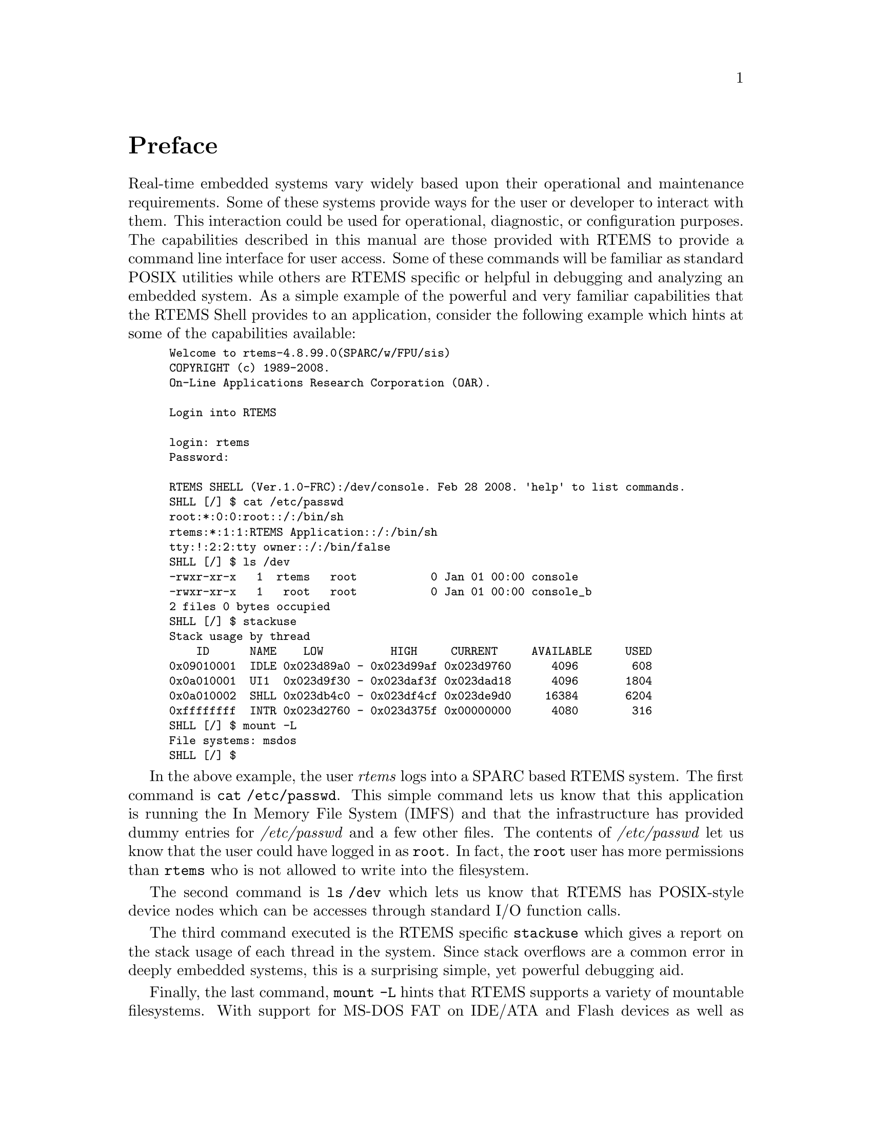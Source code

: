 @c
@c  COPYRIGHT (c) 1988-2008.
@c  On-Line Applications Research Corporation (OAR).
@c  All rights reserved.
@c
@c  $Id: preface.texi,v 1.2 2008/02/29 00:23:04 joel Exp $
@c

@ifinfo
@node Preface, Configuration and Initialization, Top, Top
@end ifinfo
@unnumbered Preface

Real-time embedded systems vary widely based upon their 
operational and maintenance requirements. Some of these
systems provide ways for the user or developer to interact
with them.  This interaction could be used for operational,
diagnostic, or configuration purposes.  The capabilities
described in this manual are those provided with RTEMS to
provide a command line interface for user access.  Some
of these commands will be familiar as standard POSIX utilities
while others are RTEMS specific or helpful in debugging
and analyzing an embedded system. As a simple example of
the powerful and very familiar capabilities that the RTEMS
Shell provides to an application, consider the following 
example which hints at some of the capabilities available:

@smallexample
Welcome to rtems-4.8.99.0(SPARC/w/FPU/sis)
COPYRIGHT (c) 1989-2008.
On-Line Applications Research Corporation (OAR).

Login into RTEMS

login: rtems
Password: 

RTEMS SHELL (Ver.1.0-FRC):/dev/console. Feb 28 2008. 'help' to list commands.
SHLL [/] $ cat /etc/passwd
root:*:0:0:root::/:/bin/sh
rtems:*:1:1:RTEMS Application::/:/bin/sh
tty:!:2:2:tty owner::/:/bin/false
SHLL [/] $ ls /dev
-rwxr-xr-x   1  rtems   root           0 Jan 01 00:00 console 
-rwxr-xr-x   1   root   root           0 Jan 01 00:00 console_b 
2 files 0 bytes occupied
SHLL [/] $ stackuse
Stack usage by thread
    ID      NAME    LOW          HIGH     CURRENT     AVAILABLE     USED
0x09010001  IDLE 0x023d89a0 - 0x023d99af 0x023d9760      4096        608
0x0a010001  UI1  0x023d9f30 - 0x023daf3f 0x023dad18      4096       1804
0x0a010002  SHLL 0x023db4c0 - 0x023df4cf 0x023de9d0     16384       6204
0xffffffff  INTR 0x023d2760 - 0x023d375f 0x00000000      4080        316
SHLL [/] $ mount -L
File systems: msdos 
SHLL [/] $ 
@end smallexample

In the above example, the user @i{rtems} logs into a
SPARC based RTEMS system.  The first command is 
@code{cat /etc/passwd}.  This simple command lets us
know that this application is running the In Memory
File System (IMFS) and that the infrastructure has 
provided dummy entries for @i{/etc/passwd} and a few
other files.  The contents of @i{/etc/passwd} let
us know that the user could have logged in as @code{root}.
In fact, the @code{root} user has more permissions
than @code{rtems} who is not allowed to write into the
filesystem.  

The second command is @code{ls /dev} which lets us
know that RTEMS has POSIX-style device nodes which
can be accesses through standard I/O function calls.

The third command executed is the RTEMS specific 
@code{stackuse} which gives a report on the stack
usage of each thread in the system.  Since stack
overflows are a common error in deeply embedded systems,
this is a surprising simple, yet powerful debugging aid.

Finally, the last command, @code{mount -L} hints that
RTEMS supports a variety of mountable filesystems. With
support for MS-DOS FAT on IDE/ATA and Flash devices as
well as network-based filesystens such as NFS and TFTP,
the standard free RTEMS provides a robuse infrastructure
for embedded applications.

This manual describes the RTEMS Shell and its command set. 
In our terminology, the Shell is just a loop reading user
input and turning that input into commands with argument.
The Shell provided with RTEMS is a simple command reading
loop with limited scripting capabilities.  It can be connected
to via a standard serial port or connected to the RTEMS
@code{telnetd} server for use across a network.

Each command in the command set is implemented as a single
subroutine which has a @i{main-style} prototype.  The commands
interpret their arguments and operate upon stdin, stdout, and
stderr by default.  This allows each command to be invoked
independent of the shell.

The described separation of shell from commands from communications
mechanism was an important design goal.  At one level, the RTEMS
Shell is a complete shell environment providing access to multiple
POSIX compliant filesystems and TCP/IP stack.  The subset of
capabilities available is easy to configure and the standard
Shell can be logged into from either a serial port or via telnet.
But at another level, the Shell is a large set of components which
can be integrated into the user's developed command interpreter.
In either case, it is trivial to add custom commands to the command
set available.
 
